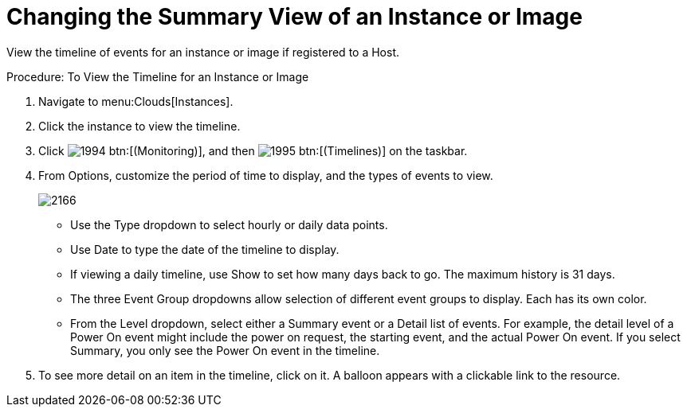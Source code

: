 = Changing the Summary View of an Instance or Image

View the timeline of events for an instance or image if registered to a Host. 

.Procedure: To View the Timeline for an Instance or Image
. Navigate to menu:Clouds[Instances]. 
. Click the instance to view the timeline. 
. Click  image:images/1994.png[] btn:[(Monitoring)], and then  image:images/1995.png[] btn:[(Timelines)] on the taskbar. 
. From [label]#Options#, customize the period of time to display, and the types of events to view. 
+

image::images/2166.png[]
+
* Use the [label]#Type# dropdown to select hourly or daily data points. 
* Use [label]#Date# to type the date of the timeline to display. 
* If viewing a daily timeline, use [label]#Show# to set how many days back to go.
  The maximum history is 31 days. 
* The three [label]#Event Group# dropdowns allow selection of different event groups to display.
  Each has its own color. 
* From the [label]#Level# dropdown, select either a [label]#Summary# event or a [label]#Detail# list of events.
  For example, the detail level of a [label]#Power On# event might include the power on request, the starting event, and the actual Power On event.
  If you select [label]#Summary#, you only see the [label]#Power On# event in the timeline. 

. To see more detail on an item in the timeline, click on it.
  A balloon appears with a clickable link to the resource. 